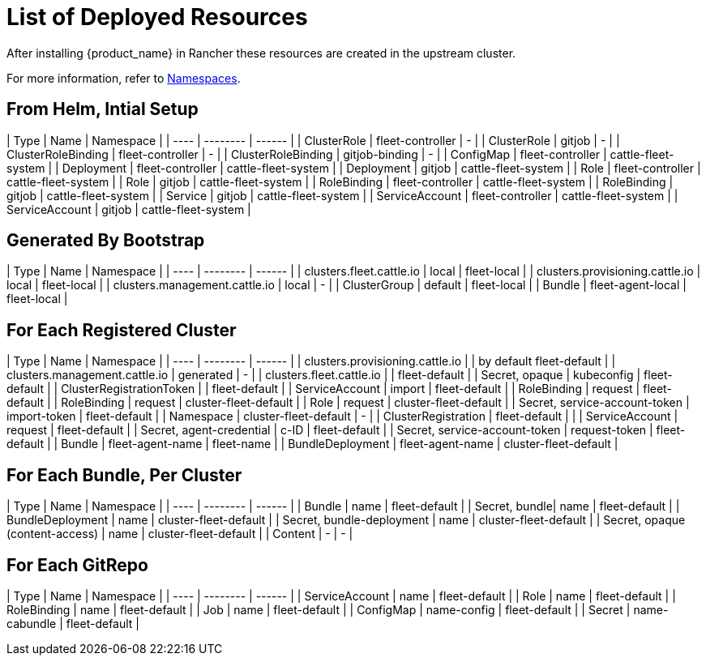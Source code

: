 = List of Deployed Resources

After installing {product_name} in Rancher these resources are created in the upstream cluster.

For more information, refer to xref:namespaces.adoc[Namespaces].

== From Helm, Intial Setup

| Type  | Name        | Namespace |
| ---- | -------- | ------ |
| ClusterRole | fleet-controller | 	- |
| ClusterRole | gitjob | 	- |
| ClusterRoleBinding | fleet-controller | 	- |
| ClusterRoleBinding | gitjob-binding | 	- |
| ConfigMap | fleet-controller | 	cattle-fleet-system |
| Deployment | fleet-controller | 	cattle-fleet-system |
| Deployment | gitjob | 	cattle-fleet-system |
| Role | fleet-controller | 	cattle-fleet-system |
| Role | gitjob | 	cattle-fleet-system |
| RoleBinding | fleet-controller | 	cattle-fleet-system |
| RoleBinding | gitjob | 	cattle-fleet-system |
| Service | gitjob | 	cattle-fleet-system |
| ServiceAccount | fleet-controller | 	cattle-fleet-system |
| ServiceAccount | gitjob | 	cattle-fleet-system |

== Generated By Bootstrap

| Type  | Name        | Namespace |
| ---- | -------- | ------ |
| clusters.fleet.cattle.io | local | 	fleet-local |
| clusters.provisioning.cattle.io | local | 	fleet-local |
| clusters.management.cattle.io | local | 	- |
| ClusterGroup | 	default |	fleet-local |
| Bundle | fleet-agent-local | 	fleet-local |

== For Each Registered Cluster

| Type  | Name        | Namespace |
| ---- | -------- | ------ |
| clusters.provisioning.cattle.io | | by default fleet-default |
| clusters.management.cattle.io | generated |		- |
| clusters.fleet.cattle.io | | fleet-default |
| Secret, opaque | kubeconfig | fleet-default |
| ClusterRegistrationToken | | fleet-default |
| ServiceAccount | import | fleet-default |
| RoleBinding | request | fleet-default |
| RoleBinding | request | cluster-fleet-default |
| Role | request | cluster-fleet-default |
| Secret, service-account-token | import-token | fleet-default |
| Namespace | cluster-fleet-default | - |
| ClusterRegistration | fleet-default |  |
| ServiceAccount | request | fleet-default |
| Secret, agent-credential | c-ID | fleet-default |
| Secret, service-account-token | request-token | fleet-default |
| Bundle | fleet-agent-name | fleet-name |
| BundleDeployment | fleet-agent-name | cluster-fleet-default |

== For Each Bundle, Per Cluster

| Type  | Name        | Namespace |
| ---- | -------- | ------ |
| Bundle | name | fleet-default |
| Secret, bundle| name | fleet-default |
| BundleDeployment | name | cluster-fleet-default |
| Secret, bundle-deployment | name | cluster-fleet-default |
| Secret, opaque (content-access) | name | cluster-fleet-default |
| Content | - | - |

== For Each GitRepo

| Type  | Name        | Namespace |
| ---- | -------- | ------ |
| ServiceAccount | name | fleet-default  |
| Role | name | fleet-default |
| RoleBinding | name | fleet-default |
| Job | name | fleet-default |
| ConfigMap | name-config | fleet-default |
| Secret | name-cabundle | fleet-default |
